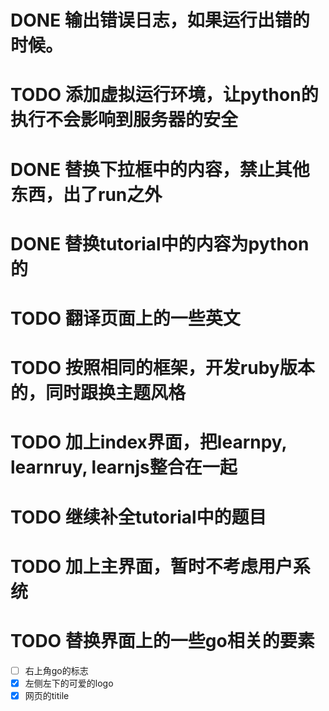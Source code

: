 
* DONE 输出错误日志，如果运行出错的时候。
* TODO 添加虚拟运行环境，让python的执行不会影响到服务器的安全
* DONE 替换下拉框中的内容，禁止其他东西，出了run之外
* DONE 替换tutorial中的内容为python的
* TODO 翻译页面上的一些英文
* TODO 按照相同的框架，开发ruby版本的，同时跟换主题风格
* TODO 加上index界面，把learnpy, learnruy, learnjs整合在一起
* TODO 继续补全tutorial中的题目
* TODO 加上主界面，暂时不考虑用户系统
* TODO 替换界面上的一些go相关的要素
  - [ ] 右上角go的标志
  - [X] 左侧左下的可爱的logo
  - [X] 网页的titile
